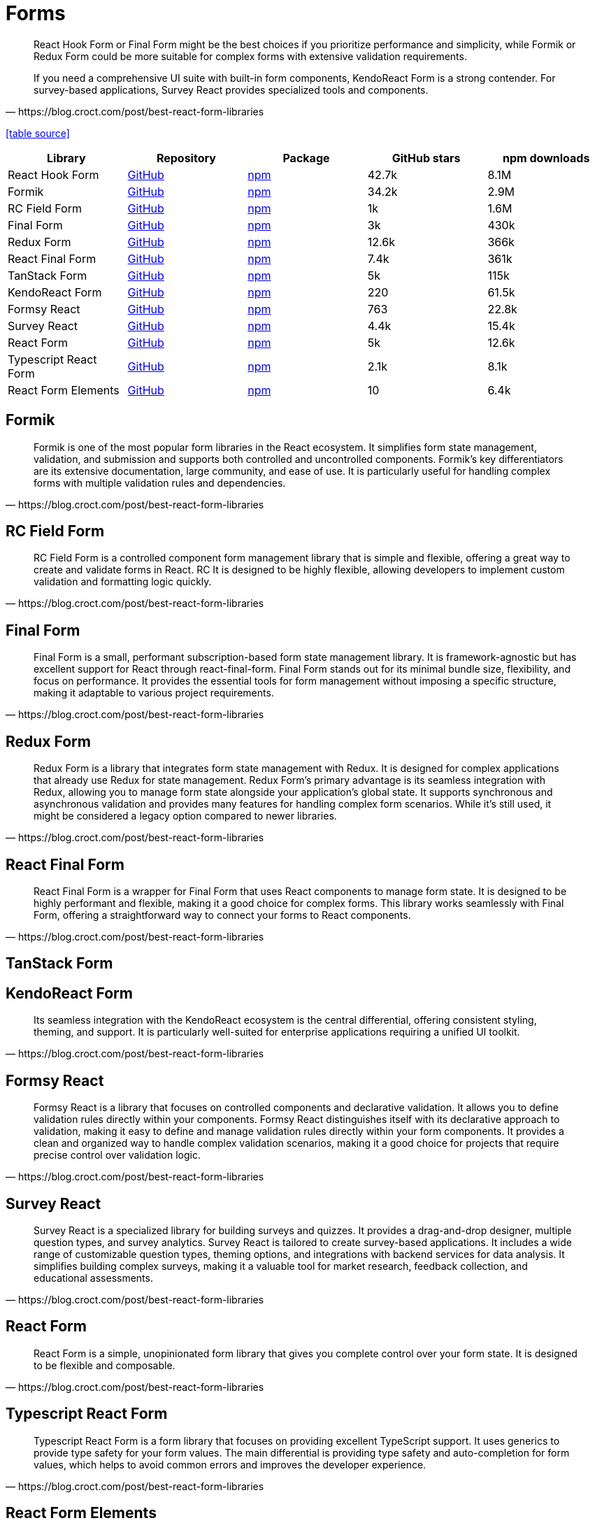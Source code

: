 = Forms

[,https://blog.croct.com/post/best-react-form-libraries]
____
React Hook Form or Final Form might be the best choices if you prioritize performance and simplicity, while Formik or Redux Form could be more suitable for complex forms with extensive validation requirements.

If you need a comprehensive UI suite with built-in form components, KendoReact Form is a strong contender. 
For survey-based applications, Survey React provides specialized tools and components.
____

https://blog.croct.com/post/best-react-form-libraries[[table source\]]

|===
| Library | Repository | Package | GitHub stars | npm downloads

| React Hook Form
| https://github.com/react-hook-form/react-hook-form[GitHub]
| https://www.npmjs.com/package/react-hook-form[npm]
| 42.7k
| 8.1M

| Formik
| https://github.com/jaredpalmer/formik[GitHub]
| https://www.npmjs.com/package/formik[npm]
| 34.2k
| 2.9M

| RC Field Form
| https://github.com/react-component/field-form[GitHub]
| https://www.npmjs.com/package/rc-field-form[npm]
| 1k
| 1.6M

| Final Form
| https://github.com/final-form/final-form[GitHub]
| https://www.npmjs.com/package/final-form[npm]
| 3k
| 430k

| Redux Form
| https://github.com/redux-form/redux-form[GitHub]
| https://www.npmjs.com/package/redux-form[npm]
| 12.6k
| 366k

| React Final Form
| https://github.com/final-form/react-final-form[GitHub]
| https://www.npmjs.com/package/react-final-form[npm]
| 7.4k
| 361k

| TanStack Form
| https://github.com/TanStack/form[GitHub]
| https://www.npmjs.com/package/@tanstack/react-form[npm]
| 5k
| 115k

| KendoReact Form
| https://github.com/telerik/kendo-react[GitHub]
| https://www.npmjs.com/package/@progress/kendo-react-form[npm]
| 220
| 61.5k

| Formsy React
| https://github.com/formsy/formsy-react[GitHub]
| https://www.npmjs.com/package/formsy-react[npm]
| 763
| 22.8k

| Survey React
| https://github.com/surveyjs/survey-library[GitHub]
| https://www.npmjs.com/package/survey-react[npm]
| 4.4k
| 15.4k

| React Form
| https://github.com/TanStack/form[GitHub]
| https://www.npmjs.com/package/react-form[npm]
| 5k
| 12.6k

| Typescript React Form
| https://github.com/iway1/react-ts-form[GitHub]
| https://www.npmjs.com/package/@ts-react/form[npm]
| 2.1k
| 8.1k

| React Form Elements
| https://github.com/kevnz/react-form-elements[GitHub]
| https://www.npmjs.com/package/react-form-elements[npm]
| 10
| 6.4k
|===

== Formik

[,https://blog.croct.com/post/best-react-form-libraries]
____
Formik is one of the most popular form libraries in the React ecosystem. It simplifies form state management, validation, and submission and supports both controlled and uncontrolled components. Formik's key differentiators are its extensive documentation, large community, and ease of use. It is particularly useful for handling complex forms with multiple validation rules and dependencies.
____

== RC Field Form

[,https://blog.croct.com/post/best-react-form-libraries]
____
RC Field Form is a controlled component form management library that is simple and flexible, offering a great way to create and validate forms in React. RC It is designed to be highly flexible, allowing developers to implement custom validation and formatting logic quickly.
____

== Final Form

[,https://blog.croct.com/post/best-react-form-libraries]
____
Final Form is a small, performant subscription-based form state management library. It is framework-agnostic but has excellent support for React through react-final-form. Final Form stands out for its minimal bundle size, flexibility, and focus on performance. It provides the essential tools for form management without imposing a specific structure, making it adaptable to various project requirements.
____

== Redux Form

[,https://blog.croct.com/post/best-react-form-libraries]
____
Redux Form is a library that integrates form state management with Redux. It is designed for complex applications that already use Redux for state management. Redux Form's primary advantage is its seamless integration with Redux, allowing you to manage form state alongside your application's global state. It supports synchronous and asynchronous validation and provides many features for handling complex form scenarios. While it's still used, it might be considered a legacy option compared to newer libraries.
____

== React Final Form

[,https://blog.croct.com/post/best-react-form-libraries]
____
React Final Form is a wrapper for Final Form that uses React components to manage form state. It is designed to be highly performant and flexible, making it a good choice for complex forms. This library works seamlessly with Final Form, offering a straightforward way to connect your forms to React components.
____

== TanStack Form

== KendoReact Form

[,https://blog.croct.com/post/best-react-form-libraries]
____
Its seamless integration with the KendoReact ecosystem is the central differential, offering consistent styling, theming, and support. 
It is particularly well-suited for enterprise applications requiring a unified UI toolkit.
____

== Formsy React

[,https://blog.croct.com/post/best-react-form-libraries]
____
Formsy React is a library that focuses on controlled components and declarative validation. It allows you to define validation rules directly within your components. Formsy React distinguishes itself with its declarative approach to validation, making it easy to define and manage validation rules directly within your form components. It provides a clean and organized way to handle complex validation scenarios, making it a good choice for projects that require precise control over validation logic.
____

== Survey React

[,https://blog.croct.com/post/best-react-form-libraries]
____
Survey React is a specialized library for building surveys and quizzes. It provides a drag-and-drop designer, multiple question types, and survey analytics. Survey React is tailored to create survey-based applications. It includes a wide range of customizable question types, theming options, and integrations with backend services for data analysis. It simplifies building complex surveys, making it a valuable tool for market research, feedback collection, and educational assessments.
____

== React Form

[,https://blog.croct.com/post/best-react-form-libraries]
____
React Form is a simple, unopinionated form library that gives you complete control over your form state. 
It is designed to be flexible and composable.
____

== Typescript React Form

[,https://blog.croct.com/post/best-react-form-libraries]
____
Typescript React Form is a form library that focuses on providing excellent TypeScript support. It uses generics to provide type safety for your form values. The main differential is providing type safety and auto-completion for form values, which helps to avoid common errors and improves the developer experience.
____

== React Form Elements

[,https://blog.croct.com/post/best-react-form-libraries]
____
React Form Elements provides a set of pre-built form elements with built-in validation and styling. It is designed to be easy to use and customize.
____